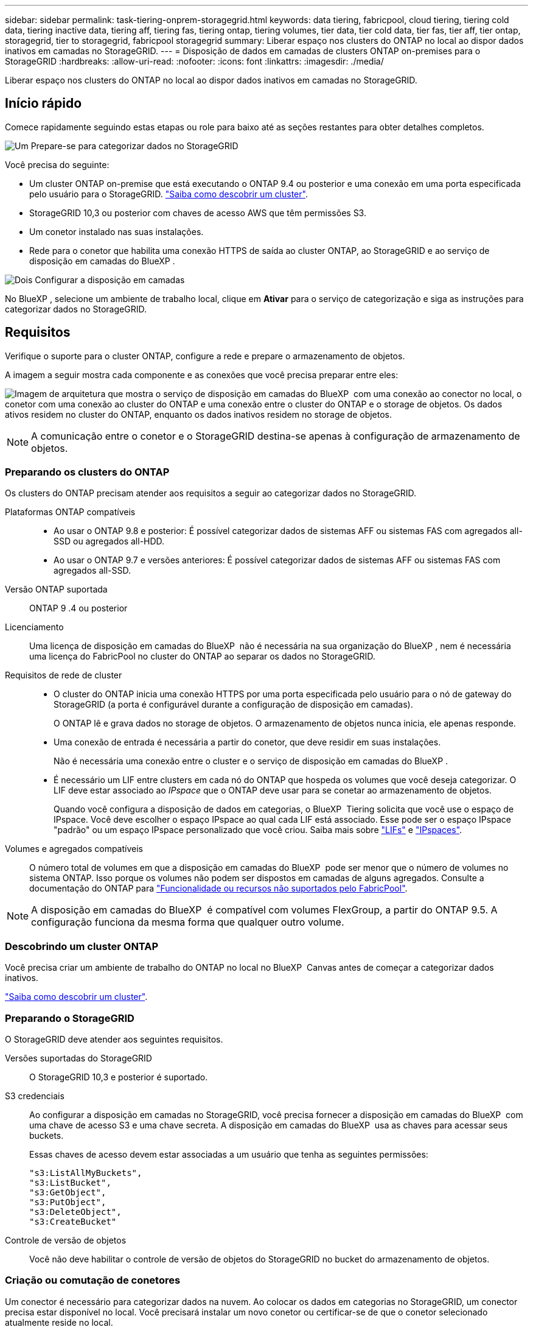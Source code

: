 ---
sidebar: sidebar 
permalink: task-tiering-onprem-storagegrid.html 
keywords: data tiering, fabricpool, cloud tiering, tiering cold data, tiering inactive data, tiering aff, tiering fas, tiering ontap, tiering volumes, tier data, tier cold data, tier fas, tier aff, tier ontap, storagegrid, tier to storagegrid, fabricpool storagegrid 
summary: Liberar espaço nos clusters do ONTAP no local ao dispor dados inativos em camadas no StorageGRID. 
---
= Disposição de dados em camadas de clusters ONTAP on-premises para o StorageGRID
:hardbreaks:
:allow-uri-read: 
:nofooter: 
:icons: font
:linkattrs: 
:imagesdir: ./media/


[role="lead"]
Liberar espaço nos clusters do ONTAP no local ao dispor dados inativos em camadas no StorageGRID.



== Início rápido

Comece rapidamente seguindo estas etapas ou role para baixo até as seções restantes para obter detalhes completos.

.image:https://raw.githubusercontent.com/NetAppDocs/common/main/media/number-1.png["Um"] Prepare-se para categorizar dados no StorageGRID
[role="quick-margin-para"]
Você precisa do seguinte:

[role="quick-margin-list"]
* Um cluster ONTAP on-premise que está executando o ONTAP 9.4 ou posterior e uma conexão em uma porta especificada pelo usuário para o StorageGRID. https://docs.netapp.com/us-en/bluexp-ontap-onprem/task-discovering-ontap.html["Saiba como descobrir um cluster"^].
* StorageGRID 10,3 ou posterior com chaves de acesso AWS que têm permissões S3.
* Um conetor instalado nas suas instalações.
* Rede para o conetor que habilita uma conexão HTTPS de saída ao cluster ONTAP, ao StorageGRID e ao serviço de disposição em camadas do BlueXP .


.image:https://raw.githubusercontent.com/NetAppDocs/common/main/media/number-2.png["Dois"] Configurar a disposição em camadas
[role="quick-margin-para"]
No BlueXP , selecione um ambiente de trabalho local, clique em *Ativar* para o serviço de categorização e siga as instruções para categorizar dados no StorageGRID.



== Requisitos

Verifique o suporte para o cluster ONTAP, configure a rede e prepare o armazenamento de objetos.

A imagem a seguir mostra cada componente e as conexões que você precisa preparar entre eles:

image:diagram_cloud_tiering_storagegrid.png["Imagem de arquitetura que mostra o serviço de disposição em camadas do BlueXP  com uma conexão ao conector no local, o conetor com uma conexão ao cluster do ONTAP e uma conexão entre o cluster do ONTAP e o storage de objetos. Os dados ativos residem no cluster do ONTAP, enquanto os dados inativos residem no storage de objetos."]


NOTE: A comunicação entre o conetor e o StorageGRID destina-se apenas à configuração de armazenamento de objetos.



=== Preparando os clusters do ONTAP

Os clusters do ONTAP precisam atender aos requisitos a seguir ao categorizar dados no StorageGRID.

Plataformas ONTAP compatíveis::
+
--
* Ao usar o ONTAP 9.8 e posterior: É possível categorizar dados de sistemas AFF ou sistemas FAS com agregados all-SSD ou agregados all-HDD.
* Ao usar o ONTAP 9.7 e versões anteriores: É possível categorizar dados de sistemas AFF ou sistemas FAS com agregados all-SSD.


--
Versão ONTAP suportada:: ONTAP 9 .4 ou posterior
Licenciamento:: Uma licença de disposição em camadas do BlueXP  não é necessária na sua organização do BlueXP , nem é necessária uma licença do FabricPool no cluster do ONTAP ao separar os dados no StorageGRID.
Requisitos de rede de cluster::
+
--
* O cluster do ONTAP inicia uma conexão HTTPS por uma porta especificada pelo usuário para o nó de gateway do StorageGRID (a porta é configurável durante a configuração de disposição em camadas).
+
O ONTAP lê e grava dados no storage de objetos. O armazenamento de objetos nunca inicia, ele apenas responde.

* Uma conexão de entrada é necessária a partir do conetor, que deve residir em suas instalações.
+
Não é necessária uma conexão entre o cluster e o serviço de disposição em camadas do BlueXP .

* É necessário um LIF entre clusters em cada nó do ONTAP que hospeda os volumes que você deseja categorizar. O LIF deve estar associado ao _IPspace_ que o ONTAP deve usar para se conetar ao armazenamento de objetos.
+
Quando você configura a disposição de dados em categorias, o BlueXP  Tiering solicita que você use o espaço de IPspace. Você deve escolher o espaço IPspace ao qual cada LIF está associado. Esse pode ser o espaço IPspace "padrão" ou um espaço IPspace personalizado que você criou. Saiba mais sobre https://docs.netapp.com/us-en/ontap/networking/create_a_lif.html["LIFs"^] e https://docs.netapp.com/us-en/ontap/networking/standard_properties_of_ipspaces.html["IPspaces"^].



--
Volumes e agregados compatíveis:: O número total de volumes em que a disposição em camadas do BlueXP  pode ser menor que o número de volumes no sistema ONTAP. Isso porque os volumes não podem ser dispostos em camadas de alguns agregados. Consulte a documentação do ONTAP para https://docs.netapp.com/us-en/ontap/fabricpool/requirements-concept.html#functionality-or-features-not-supported-by-fabricpool["Funcionalidade ou recursos não suportados pelo FabricPool"^].



NOTE: A disposição em camadas do BlueXP  é compatível com volumes FlexGroup, a partir do ONTAP 9.5. A configuração funciona da mesma forma que qualquer outro volume.



=== Descobrindo um cluster ONTAP

Você precisa criar um ambiente de trabalho do ONTAP no local no BlueXP  Canvas antes de começar a categorizar dados inativos.

https://docs.netapp.com/us-en/bluexp-ontap-onprem/task-discovering-ontap.html["Saiba como descobrir um cluster"^].



=== Preparando o StorageGRID

O StorageGRID deve atender aos seguintes requisitos.

Versões suportadas do StorageGRID:: O StorageGRID 10,3 e posterior é suportado.
S3 credenciais:: Ao configurar a disposição em camadas no StorageGRID, você precisa fornecer a disposição em camadas do BlueXP  com uma chave de acesso S3 e uma chave secreta. A disposição em camadas do BlueXP  usa as chaves para acessar seus buckets.
+
--
Essas chaves de acesso devem estar associadas a um usuário que tenha as seguintes permissões:

[source, json]
----
"s3:ListAllMyBuckets",
"s3:ListBucket",
"s3:GetObject",
"s3:PutObject",
"s3:DeleteObject",
"s3:CreateBucket"
----
--
Controle de versão de objetos:: Você não deve habilitar o controle de versão de objetos do StorageGRID no bucket do armazenamento de objetos.




=== Criação ou comutação de conetores

Um conector é necessário para categorizar dados na nuvem. Ao colocar os dados em categorias no StorageGRID, um conector precisa estar disponível no local. Você precisará instalar um novo conetor ou certificar-se de que o conetor selecionado atualmente reside no local.

* https://docs.netapp.com/us-en/bluexp-setup-admin/concept-connectors.html["Saiba mais sobre conetores"^]
* https://docs.netapp.com/us-en/bluexp-setup-admin/task-install-connector-on-prem.html["Instale e configure um conetor no local"^]
* https://docs.netapp.com/us-en/bluexp-setup-admin/task-manage-multiple-connectors.html#switch-between-connectors["Alternar entre os conetores"^]




=== Preparar a rede para o conetor

Certifique-se de que o conetor tem as ligações de rede necessárias.

.Passos
. Certifique-se de que a rede onde o conetor está instalado permite as seguintes ligações:
+
** Uma conexão HTTPS pela porta 443 para o serviço de disposição em camadas do BlueXP  (https://docs.netapp.com/us-en/bluexp-setup-admin/task-set-up-networking-on-prem.html#endpoints-contacted-for-day-to-day-operations["consulte a lista de endpoints"^])
** Uma ligação HTTPS através da porta 443 para o seu sistema StorageGRID
** Uma conexão HTTPS pela porta 443 ao LIF de gerenciamento de cluster do ONTAP






== Disposição em camadas dos dados inativos do primeiro cluster no StorageGRID

Depois de preparar seu ambiente, comece a categorizar os dados inativos do primeiro cluster.

.O que você vai precisar
* https://docs.netapp.com/us-en/bluexp-ontap-onprem/task-discovering-ontap.html["Um ambiente de trabalho no local"^].
* O FQDN do nó de gateway StorageGRID e a porta que será usada para comunicações HTTPS.
* Uma chave de acesso da AWS que tem as permissões S3 necessárias.


.Passos
. Selecione o ambiente de trabalho do ONTAP no local.
. Clique em *Enable* para o serviço de categorização no painel direito.
+
Se o destino de disposição em camadas do StorageGRID existir como um ambiente de trabalho no Canvas, você poderá arrastar o cluster para o ambiente de trabalho do StorageGRID para iniciar o assistente de configuração.

+
image:screenshot_setup_tiering_onprem.png["Uma captura de tela que mostra a opção disposição em camadas de configuração que aparece no lado direito da tela depois de selecionar um ambiente de trabalho ONTAP local."]

. *Definir Nome do armazenamento de objetos*: Insira um nome para este armazenamento de objetos. Deve ser exclusivo de qualquer outro storage de objetos que você esteja usando com agregados nesse cluster.
. *Selecione Fornecedor*: Selecione *StorageGRID* e clique em *continuar*.
. Conclua as etapas nas páginas *Create Object Storage*:
+
.. *Servidor*: Insira o FQDN do nó de gateway StorageGRID, a porta que o ONTAP deve usar para comunicação HTTPS com o StorageGRID e a chave de acesso e chave secreta para uma conta que tenha as permissões S3 necessárias.
.. *Bucket*: Adicione um novo bucket ou selecione um bucket existente que comece com o prefixo _Fabric-pool_ e clique em *Continue*.
+
O prefixo _Fabric-pool_ é necessário porque a política do IAM para o conetor permite que a instância execute ações S3 em buckets nomeados com esse prefixo exato. Por exemplo, você pode nomear o bucket S3 _Fabric-pool-AFF1_, onde AFF1 é o nome do cluster.

.. *Rede de cluster*: Selecione o espaço IPspace que o ONTAP deve usar para se conetar ao armazenamento de objetos e clique em *continuar*.
+
A seleção do espaço de IPspace correto garante que a disposição em camadas do BlueXP  possa configurar uma conexão do ONTAP ao storage de objetos do StorageGRID.

+
Você também pode definir a largura de banda de rede disponível para carregar dados inativos para armazenamento de objetos definindo a "taxa de transferência máxima". Selecione o botão de opção *Limited* e insira a largura de banda máxima que pode ser usada ou selecione *Unlimited* para indicar que não há limite.



. Na página _volumes de nível_, selecione os volumes para os quais você deseja configurar a disposição em categorias e inicie a página Diretiva de disposição em categorias:
+
** Para selecionar todos os volumes, marque a caixa na linha de título (image:button_backup_all_volumes.png[""]) e clique em *Configurar volumes*.
** Para selecionar vários volumes, marque a caixa para cada volume (image:button_backup_1_volume.png[""]) e clique em *Configurar volumes*.
** Para selecionar um único volume, clique na linha (ou image:screenshot_edit_icon.gif["editar ícone de lápis"] ícone) do volume.
+
image:screenshot_tiering_initial_volumes.png["Uma captura de tela que mostra como selecionar um único volume, vários volumes ou todos os volumes e o botão modificar volumes selecionados."]



. Na caixa de diálogo _Política de disposição em camadas_, selecione uma política de disposição em camadas, ajuste opcionalmente os dias de resfriamento para os volumes selecionados e clique em *aplicar*.
+
link:concept-cloud-tiering.html#volume-tiering-policies["Saiba mais sobre as políticas de disposição em camadas de volume e os dias de resfriamento"].

+
image:screenshot_tiering_initial_policy_settings.png["Uma captura de tela que mostra as configurações de diretiva de disposição em camadas configuráveis."]



.Resultado
Você configurou com sucesso a disposição de dados em categorias de volumes no cluster para o StorageGRID.

.O que se segue?
Você pode revisar informações sobre os dados ativos e inativos no cluster. link:task-managing-tiering.html["Saiba mais sobre como gerenciar suas configurações de disposição em camadas"].

Também é possível criar storage de objetos adicional nos casos em que você pode querer categorizar dados de certos agregados em um cluster para armazenamentos de objetos diferentes. Ou se você planeja usar o espelhamento do FabricPool onde seus dados em camadas são replicados para um armazenamento de objetos adicional. link:task-managing-object-storage.html["Saiba mais sobre como gerenciar armazenamentos de objetos"].
